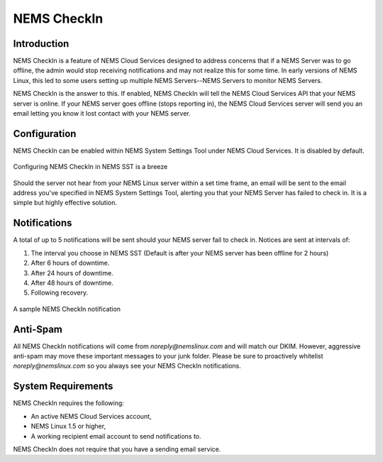 NEMS CheckIn
============

Introduction
------------

NEMS CheckIn is a feature of NEMS Cloud Services designed to address concerns that if a NEMS Server was to go offline, the admin would stop receiving notifications and may not realize this for some time. In early versions of NEMS Linux, this led to some users setting up multiple NEMS Servers--NEMS Servers to monitor NEMS Servers.

NEMS CheckIn is the answer to this. If enabled, NEMS CheckIn will tell the NEMS Cloud Services API that your NEMS server is online. If your NEMS server goes offline (stops reporting in), the NEMS Cloud Services server will send you an email letting you know it lost contact with your NEMS server.

Configuration
-------------

NEMS CheckIn can be enabled within NEMS System Settings Tool under NEMS Cloud Services. It is disabled by default.

.. figure:: ../img/NEMS-SST-CheckIn.png
  :width: 600
  :align: center
  :alt: NEMS CheckIn Settings in NEMS SST

  Configuring NEMS CheckIn in NEMS SST is a breeze

Should the server not hear from your NEMS Linux server within a set time frame, an email will be sent to the email address you've specified in NEMS System Settings Tool, alerting you that your NEMS Server has failed to check in. It is a simple but highly effective solution.


Notifications
-------------

A total of up to 5 notifications will be sent should your NEMS server fail to check in. Notices are sent at intervals of:

1. The interval you choose in NEMS SST (Default is after your NEMS server has been offline for 2 hours)
2. After 6 hours of downtime.
3. After 24 hours of downtime.
4. After 48 hours of downtime.
5. Following recovery.

.. figure:: ../img/Sample-NEMS-CheckIn-notification.png
  :width: 600
  :align: center
  :alt: NEMS CheckIn Notification

  A sample NEMS CheckIn notification

Anti-Spam
---------

All NEMS CheckIn notifications will come from `noreply@nemslinux.com` and will match our DKIM. However, aggressive anti-spam may move these important messages to your junk folder. Please be sure to proactively whitelist `noreply@nemslinux.com` so you always see your NEMS CheckIn notifications.

System Requirements
-------------------

NEMS CheckIn requires the following:

* An active NEMS Cloud Services account,
* NEMS Linux 1.5 or higher,
* A working recipient email account to send notifications to.

NEMS CheckIn does not require that you have a sending email service.
